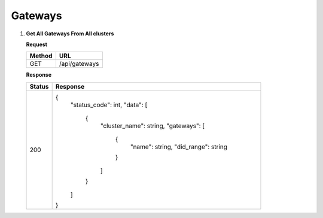 
.. _gateways
Gateways
============

1. **Get All Gateways From All clusters**



   **Request**

   .. list-table:: 

     * - **Method**
       - **URL**
     * - GET
       - /api/gateways


   **Response**

   .. list-table:: 

     * - **Status**
       - **Response**
     * - 200
       - {
            "status_code": int,
            "data": [
               {
                     "cluster_name": string,
                     "gateways": [
                        {
                           "name": string,
                           "did_range": string
                        }
                     ]
               }
            ]
         }

